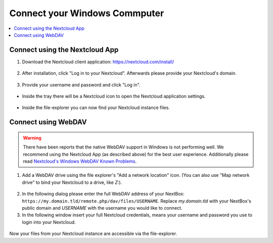 Connect your Windows Commputer
==========================

.. contents:: :local:

Connect using the Nextcloud App
^^^^^^^^^^^^^^^^^^^^^^^^^^^^^^^


1. Download the Nextcloud client application: https://nextcloud.com/install/

.. figure:: /nextbox/images/win_app/1.png
   :alt: imgsp1
   :scale: 30 %


2. After installation, click "Log in to your Nextcloud". Afterwards please
   provide your Nextcloud's domain.


.. figure:: /nextbox/images/win_app/2.png
   :alt: imgsp1
   :scale: 50 %


3. Provide your username and password and click "Log in".

.. figure:: /nextbox/images/win_app/nextc-login.png
   :alt: imgsp1
   :scale: 30 %


* Inside the tray there will be a Nextcloud icon to open the Nextcloud application settings.

.. figure:: /nextbox/images/win_app/4.png
   :alt: imgsp1
   :scale: 50 %


* Inside the file-explorer you can now find your Nextcloud instance files.

.. figure:: /nextbox/images/win_app/5.png
   :alt: imgsp1
   :scale: 50 %


Connect using WebDAV
^^^^^^^^^^^^^^^^^^^^

.. Warning::

   There have been reports that the native WebDAV support in Windows is not performing well. We 
   recommend using the Nextcloud App (as described above) for the best user experience. Additionally
   please read `Nextcloud's Windows WebDAV Known Problems`_.

1. Add a WebDAV drive using the file explorer's "Add a network location" icon. (You can also use 
   "Map network drive" to bind your Nextcloud to a drive, like *Z:*).

.. figure:: /nextbox/images/win_webdav/6.png
   :alt: imgsp1
   :scale: 50 %

2. In the following dialog please enter the full WebDAV address of your
   NextBox: ``https://my.domain.tld/remote.php/dav/files/USERNAME``. Replace *my.domain.tld* with
   your NextBox's public domain and *USERNAME* with the username you would like to connect.

3. In the following window insert your full Nextcloud credentials, means your username and password
   you use to login into your Nextcloud.

.. figure:: /nextbox/images/win_webdav/8.png
   :alt: imgsp1
   :scale: 50 %

Now your files from your Nextcloud instance are accessible via the file-explorer.


.. _Nextcloud's Windows WebDAV Known Problems: https://docs.nextcloud.com/server/21/user_manual/en/files/access_webdav.html#known-problems


